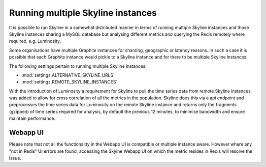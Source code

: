 .. role:: skyblue
.. role:: red
.. role:: brow

Running multiple Skyline instances
==================================

It is possible to run Skyline in a somewhat distributed manner in terms of
running multiple Skyline instances and those Skyline instances sharing a MySQL
database but analysing different metrics and querying the Redis remotely where
required, e.g. Luminosity.

Some organisations have multiple Graphite instances for sharding, geographic or
latency reasons.  In such a case it is possible that each Graphite instance
would pickle to a Skyline instance and for there to be multiple Skyline
instances.

The following settings pertain to running multiple Skyline instances:

- :mod:`settings.ALTERNATIVE_SKYLINE_URLS`
- :mod:`settings.REMOTE_SKYLINE_INSTANCES`

With the introduction of Luminosity a requirement for Skyline to pull the time
series data from remote Skyline instances was added to allow for cross
correlation of all the metrics in the population.  Skyline does this via a api
endpoint and preprocesses the time series data for Luminosity on the remote
Skyline instance and returns only the fragments (gzipped) of time series
required for analysis, by default the previous 12 minutes, to minimise bandwidth
and ensure maintain performance.

Webapp UI
---------

Please note that not all the functionality in the Webapp UI is compatible or
multiple instance aware.  However where any "not in Redis" UI errors are found,
accessing the Skyine Webapp UI on which the metric resides in Redis will resolve
the issue.
